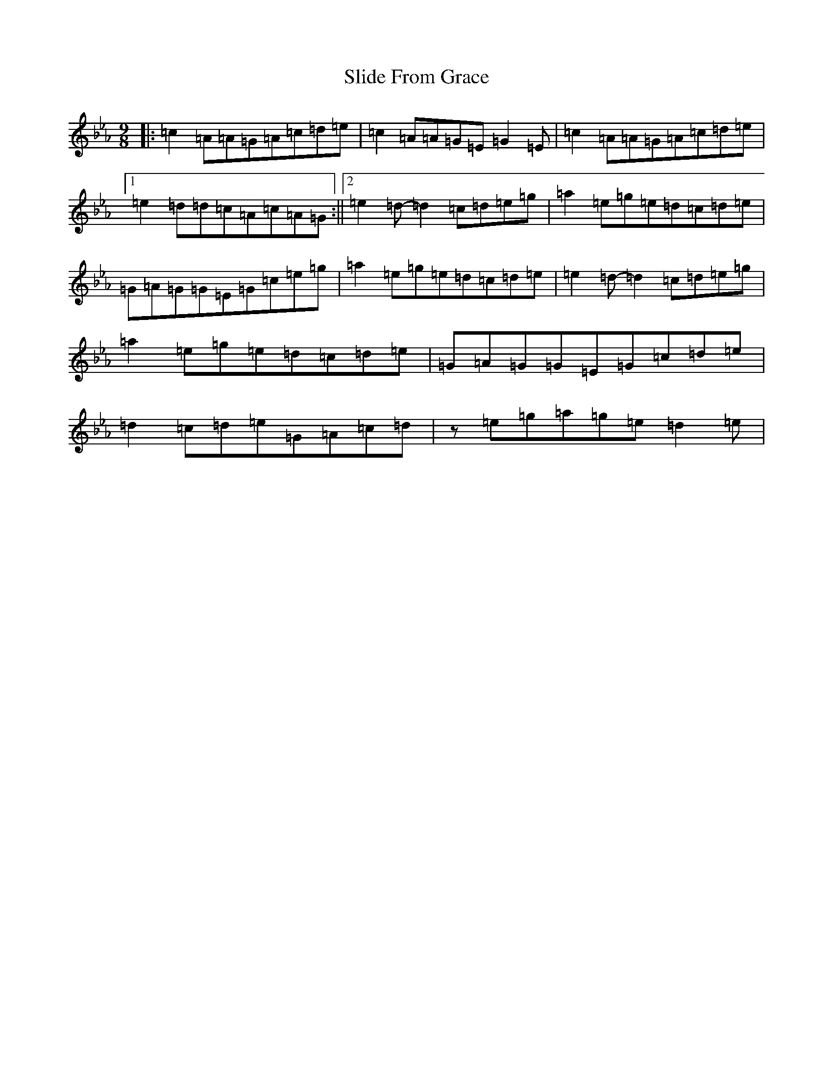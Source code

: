 X: 19671
T: Slide From Grace
S: https://thesession.org/tunes/10881#setting10881
Z: B minor
R: slip jig
M:9/8
L:1/8
K: C minor
|:=c2=A=A=G=A=c=d=e|=c2=A=A=G=E=G2=E|=c2=A=A=G=A=c=d=e|1=e2=d=d=c=A=c=A=G:||2=e2=d-=d2=c=d=e=g|=a2=e=g=e=d=c=d=e|=G=A=G=G=E=G=c=e=g|=a2=e=g=e=d=c=d=e|=e2=d-=d2=c=d=e=g|=a2=e=g=e=d=c=d=e|=G=A=G=G=E=G=c=d=e|=d2=c=d=e=G=A=c=d|z=e=g=a=g=e=d2=e|